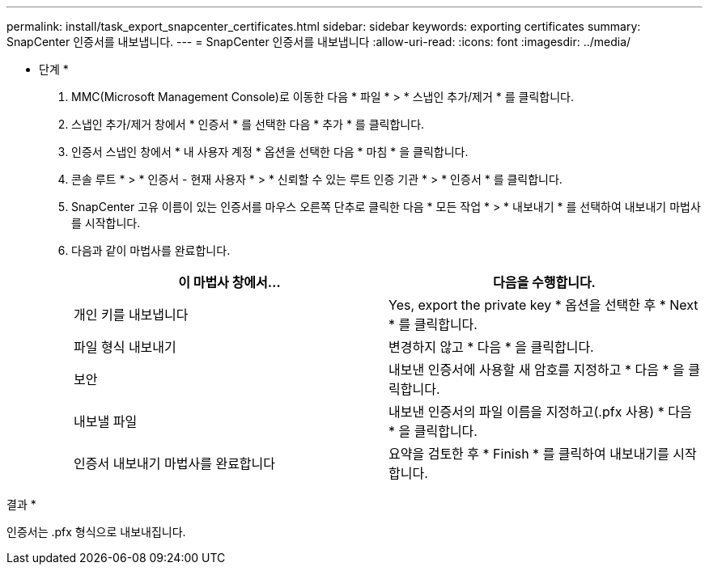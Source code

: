 ---
permalink: install/task_export_snapcenter_certificates.html 
sidebar: sidebar 
keywords: exporting certificates 
summary: SnapCenter 인증서를 내보냅니다. 
---
= SnapCenter 인증서를 내보냅니다
:allow-uri-read: 
:icons: font
:imagesdir: ../media/


[role="lead"]
* 단계 *

. MMC(Microsoft Management Console)로 이동한 다음 * 파일 * > * 스냅인 추가/제거 * 를 클릭합니다.
. 스냅인 추가/제거 창에서 * 인증서 * 를 선택한 다음 * 추가 * 를 클릭합니다.
. 인증서 스냅인 창에서 * 내 사용자 계정 * 옵션을 선택한 다음 * 마침 * 을 클릭합니다.
. 콘솔 루트 * > * 인증서 - 현재 사용자 * > * 신뢰할 수 있는 루트 인증 기관 * > * 인증서 * 를 클릭합니다.
. SnapCenter 고유 이름이 있는 인증서를 마우스 오른쪽 단추로 클릭한 다음 * 모든 작업 * > * 내보내기 * 를 선택하여 내보내기 마법사를 시작합니다.
. 다음과 같이 마법사를 완료합니다.
+
|===
| 이 마법사 창에서... | 다음을 수행합니다. 


 a| 
개인 키를 내보냅니다
 a| 
Yes, export the private key * 옵션을 선택한 후 * Next * 를 클릭합니다.



 a| 
파일 형식 내보내기
 a| 
변경하지 않고 * 다음 * 을 클릭합니다.



 a| 
보안
 a| 
내보낸 인증서에 사용할 새 암호를 지정하고 * 다음 * 을 클릭합니다.



 a| 
내보낼 파일
 a| 
내보낸 인증서의 파일 이름을 지정하고(.pfx 사용) * 다음 * 을 클릭합니다.



 a| 
인증서 내보내기 마법사를 완료합니다
 a| 
요약을 검토한 후 * Finish * 를 클릭하여 내보내기를 시작합니다.

|===


결과 *

인증서는 .pfx 형식으로 내보내집니다.
